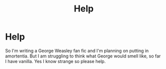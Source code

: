 #+TITLE: Help

* Help
:PROPERTIES:
:Author: SelectSentence4960
:Score: 1
:DateUnix: 1602619098.0
:DateShort: 2020-Oct-13
:END:
So I'm writing a George Weasley fan fic and I'm planning on putting in amortentia. But I am struggling to think what George would smell like, so far I have vanilla. Yes I know strange so please help.

